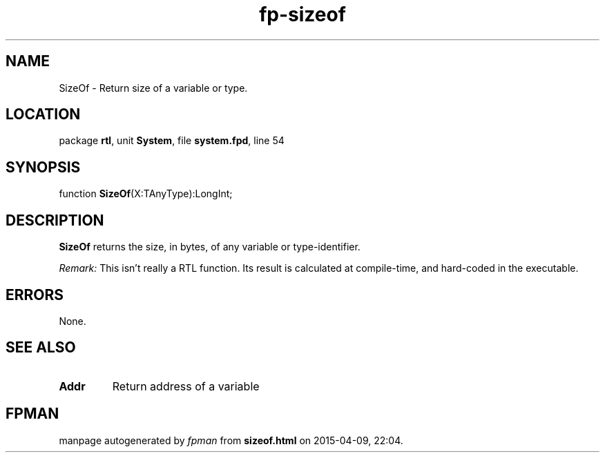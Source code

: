 .\" file autogenerated by fpman
.TH "fp-sizeof" 3 "2014-03-14" "fpman" "Free Pascal Programmer's Manual"
.SH NAME
SizeOf - Return size of a variable or type.
.SH LOCATION
package \fBrtl\fR, unit \fBSystem\fR, file \fBsystem.fpd\fR, line 54
.SH SYNOPSIS
function \fBSizeOf\fR(X:TAnyType):LongInt;
.SH DESCRIPTION
\fBSizeOf\fR returns the size, in bytes, of any variable or type-identifier.

\fIRemark:\fR This isn't really a RTL function. Its result is calculated at compile-time, and hard-coded in the executable.


.SH ERRORS
None.


.SH SEE ALSO
.TP
.B Addr
Return address of a variable

.SH FPMAN
manpage autogenerated by \fIfpman\fR from \fBsizeof.html\fR on 2015-04-09, 22:04.

